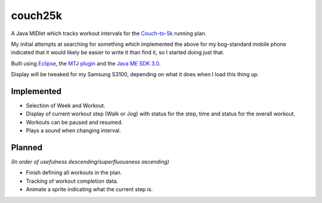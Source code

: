 ========
couch25k
========

A Java MIDlet which tracks workout intervals for the `Couch-to-5k`_
running plan.

My initial attempts at searching for something which implemented the
above for my bog-standard mobile phone indicated that it would likely be
easier to write it than find it, so I started doing just that.

Built using `Eclipse`_, the `MTJ plugin`_ and the `Java ME SDK 3.0`_.

Display will be tweaked for my Samsung S3100, depending on what it does
when I load this thing up.

Implemented
===========

* Selection of Week and Workout.
* Display of current workout step (Walk or Jog) with status for the step,
  time and status for the overall workout.
* Workouts can be paused and resumed.
* Plays a sound when changing interval.

Planned
=======

*(In order of usefulness descending/superfluousness ascending)*

* Finish defining all workouts in the plan.
* Tracking of workout completion data.
* Animate a sprite indicating what the current step is.

.. _`Couch-to-5k`: http://www.coolrunning.com/engine/2/2_3/181.shtml
.. _`Eclipse`: http://www.eclipse.org
.. _`MTJ plugin`: http://www.eclipse.org/mtj/
.. _`Java ME SDK 3.0`: http://www.oracle.com/technetwork/java/javame/javamobile/download/overview/index.html
